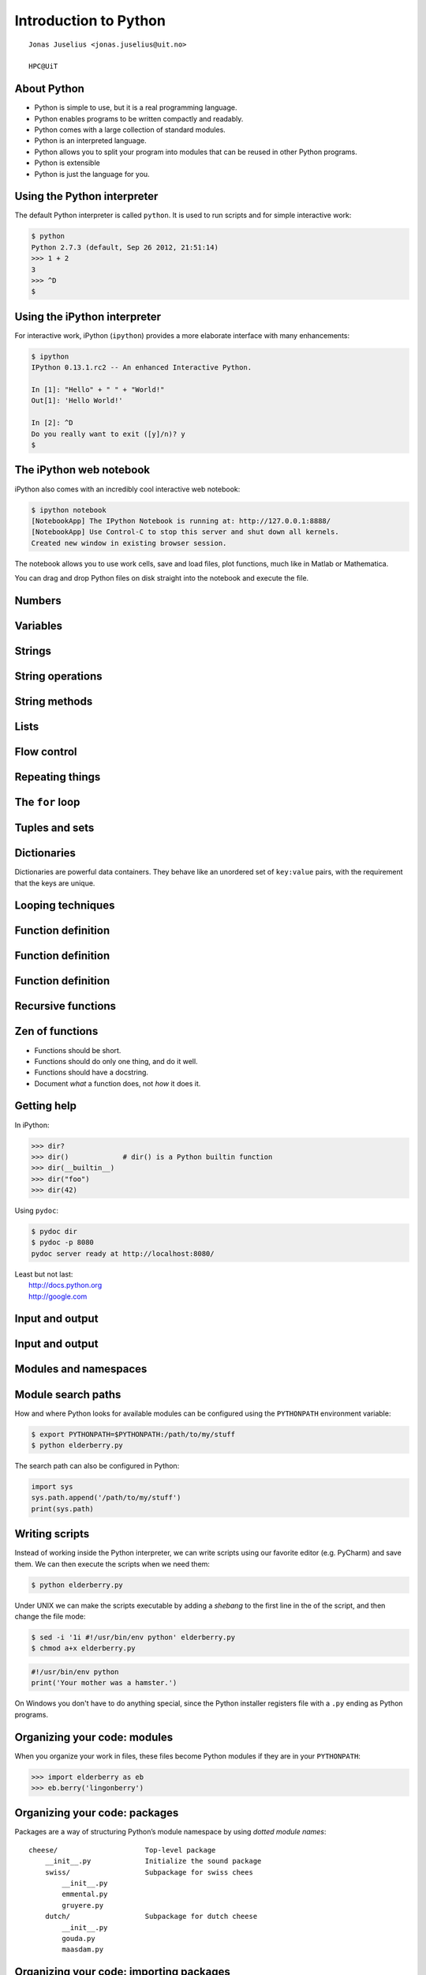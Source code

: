 .. role:: cover

==================================
:cover:`Introduction to Python`
==================================

.. class:: cover

    ::

        Jonas Juselius <jonas.juselius@uit.no>
    
        HPC@UiT

.. raw:: pdf

   SetPageCounter 0
   Transition Dissolve 1
   PageBreak oneColumn

About Python
----------------------------------------------------------

* Python is simple to use, but it is a real programming language.
* Python enables programs to be written compactly and readably. 
* Python comes with a large collection of standard modules.
* Python is an interpreted language.
* Python allows you to split your program into modules that can be reused in
  other Python programs.
* Python is extensible
* Python is just the language for you.

.. raw:: pdf

   PageBreak 
   Transition Dissolve 0

Using the Python interpreter
----------------------------------------------------------
The default Python interpreter is called ``python``. It is used to run
scripts and for simple interactive work:

.. code-block:: shell

    $ python
    Python 2.7.3 (default, Sep 26 2012, 21:51:14) 
    >>> 1 + 2
    3
    >>> ^D
    $

Using the iPython interpreter
----------------------------------------------------------
For interactive work, iPython (``ipython``) provides a more elaborate
interface with many enhancements:

.. code-block:: shell

    $ ipython 
    IPython 0.13.1.rc2 -- An enhanced Interactive Python.

    In [1]: "Hello" + " " + "World!"
    Out[1]: 'Hello World!'

    In [2]: ^D
    Do you really want to exit ([y]/n)? y
    $

The iPython web notebook
----------------------------------------------------------

iPython also comes with an incredibly cool interactive web notebook:

.. code-block:: shell

    $ ipython notebook
    [NotebookApp] The IPython Notebook is running at: http://127.0.0.1:8888/
    [NotebookApp] Use Control-C to stop this server and shut down all kernels.
    Created new window in existing browser session.

The notebook allows you to use work cells, save and load files, plot
functions, much like in Matlab or Mathematica. 

You can drag and drop Python files on disk straight into the notebook and
execute the file.

Numbers 
----------------------------------------------------------
.. code-block:: pycon
    :include: nums.py

Variables 
----------------------------------------------------------
.. code-block:: pycon
    :include: vars.py

Strings 
----------------------------------------------------------
.. code-block:: pycon
    :include: strings.py

String operations
----------------------------------------------------------
.. code-block:: pycon
    :include: string_ops.py

String methods
----------------------------------------------------------
.. code-block:: python
    :linenos:
    :include: string_methods.py

Lists 
----------------------------------------------------------
.. code-block:: python
    :linenos:
    :include: lists.py

Flow control
----------------------------------------------------------
.. code-block:: python
    :linenos:
    :include: ifelse.py

Repeating things
----------------------------------------------------------
.. code-block:: python
    :linenos:
    :include: while.py

The ``for`` loop
----------------------------------------------------------
.. code-block:: python
    :linenos:
    :include: for.py

Tuples and sets
----------------------------------------------------------
.. code-block:: python
    :linenos:
    :include: tuples.py

Dictionaries  
----------------------------------------------------------
Dictionaries are powerful data containers. They behave like an
unordered set of ``key:value`` pairs, with the requirement that the keys are
unique.

.. code-block:: python
    :include: dicts.py

Looping techniques
----------------------------------------------------------
.. code-block:: python
    :linenos:
    :include: looptricks.py

Function definition
----------------------------------------------------------
.. code-block:: python
    :linenos:
    :include: funcdef.py

Function definition
----------------------------------------------------------
.. code-block:: python
    :linenos:
    :include: funcdef2.py

Function definition
----------------------------------------------------------
.. code-block:: python
    :linenos:
    :include: funcdef3.py

Recursive functions
----------------------------------------------------------
.. code-block:: python
    :linenos:
    :include: recursion.py

Zen of functions
----------------------------------------------------------
* Functions should be short. 
* Functions should do only one thing, and do it well.
* Functions should have a docstring.
* Document *what* a function does, not *how* it does it.

Getting help
----------------------------------------------------------
In iPython:

.. code-block:: pycon
    
    >>> dir?
    >>> dir()             # dir() is a Python builtin function
    >>> dir(__builtin__)
    >>> dir("foo")
    >>> dir(42)

Using ``pydoc``:

.. code-block:: console

    $ pydoc dir
    $ pydoc -p 8080
    pydoc server ready at http://localhost:8080/

| Least but not last: 
|   http://docs.python.org
|   http://google.com 

Input and output
----------------------------------------------------------

.. code-block:: python
    :linenos:
    :include: writefile.py

Input and output
----------------------------------------------------------
.. code-block:: python
    :linenos:
    :include: readfile.py

Modules and namespaces
----------------------------------------------------------
.. code-block:: python
    :linenos:
    :include: import.py

Module search paths
----------------------------------------------------------

How and where Python looks for available modules can be configured using the
``PYTHONPATH`` environment variable:

.. code-block:: console

    $ export PYTHONPATH=$PYTHONPATH:/path/to/my/stuff
    $ python elderberry.py

The search path can also be configured in Python:

.. code-block:: python

    import sys
    sys.path.append('/path/to/my/stuff')
    print(sys.path)

Writing scripts
---------------------------------------------------------
Instead of working inside the Python interpreter, we can write scripts using
our favorite editor (e.g. PyCharm) and save them. We can then execute the
scripts when we need them: 

.. code-block:: console

    $ python elderberry.py

Under UNIX we can make the scripts executable by adding a *shebang* to the
first line in the of the script, and then change the file mode:

.. code-block:: console

    $ sed -i '1i #!/usr/bin/env python' elderberry.py
    $ chmod a+x elderberry.py

.. code-block:: python

    #!/usr/bin/env python
    print('Your mother was a hamster.')

On Windows you don't have to do anything special, since the Python installer
registers file with a ``.py`` ending as Python programs.

Organizing your code: modules 
---------------------------------------------------------
When you organize your work in files, these files become Python modules if
they are in your ``PYTHONPATH``:

.. code-block:: pycon

    >>> import elderberry as eb
    >>> eb.berry('lingonberry')

Organizing your code: packages
---------------------------------------------------------
Packages are a way of structuring Python’s module namespace by using *dotted
module names*::

    cheese/                     Top-level package
        __init__.py             Initialize the sound package
        swiss/                  Subpackage for swiss chees
            __init__.py
            emmental.py
            gruyere.py
        dutch/                  Subpackage for dutch cheese
            __init__.py
            gouda.py
            maasdam.py

Organizing your code: importing packages
---------------------------------------------------------

.. code-block:: python
    :linenos:

    from cheese.dutch import maasdam
    for i in masdam.holes(): 
        eat(i)


    
Some important built-in functions
----------------------------------------------------------
.. code-block:: python

    abs(x)          # Return absolute values of x
    all(list)       # True if all elements are True
    any(list)       # True if any element is True
    cmp(a, b)       # Compare a and b
    dir()           # Return a list of "members"
    eval(str)       # Evaluate a string as a Python experssion
    filter(f, list) # Return elements for which f evaluates true
    map(f, list)    # Apply f to every element in list
    max(), min()    # Minimum and maximum of values
    pow(x, y)       # x^y
    reduce(f, list) # Reduce list with f
    str(o)          # Generate a string from an object
    sum(list)       # Sum all elements

The standard library
----------------------------------------------------------
.. code-block:: python
    :linenos:
    :include: sys.py

.. code-block:: python
    :linenos:
    :include: os.py

The standard library: Math
----------------------------------------------------------
.. code-block:: python
    :linenos:
    :include: math.py

The standard library: Compression
----------------------------------------------------------
.. code-block:: python
    :linenos:
    :include: zlib.py

The standard library: A web server
----------------------------------------------------------
.. code-block:: python
    :linenos:
    :include: httpd.py

The standard library: Input from urls
----------------------------------------------------------
.. code-block:: python
    :linenos:
    :include: urls.py

The standard library: Sending mail
----------------------------------------------------------
.. code-block:: python
    :linenos:
    :include: smtp.py

Functional programming 
---------------------------------------------------------
.. code-block:: python
    :linenos:
    :include: functional.py

Coding style (`PEP 8`_)
----------------------------------------------------------
* Use 4-space indentation, and no tabs.
* Wrap lines so that they don’t exceed 79 characters.
* Use blank lines to separate functions and classes, and larger blocks of code
  inside functions.
* When possible, put comments on a line of their own.
* Use docstrings.
* Use spaces around operators and after commas, but not directly inside
  bracketing constructs: a = f(1, 2) + g(3, 4).
* Name your classes and functions consistently; the convention is to use
  CamelCase for classes and lower_case_with_underscores for functions and
  methods. Always use self as the name for the first method argument 
* Don’t use fancy encodings if your code is meant to be used in international
  environments. Plain ASCII works best in any case.

The Zen of (Python) programing
----------------------------------------------------------
:: 

    $ python -c "import this"

#.   Beautiful is better than ugly.
#.   Explicit is better than implicit.
#.   Simple is better than complex.
#.   Complex is better than complicated.
#.   Flat is better than nested.
#.   Sparse is better than dense.
#.   Readability counts.
#.   Special cases aren't special enough to break the rules.
#.   Although practicality beats purity.

The Zen of (Python) programing
----------------------------------------------------------
10.   Errors should never pass silently.
#.   Unless explicitly silenced.
#.   In the face of ambiguity, refuse the temptation to guess.
#.   There should be one-- and preferably only one --obvious way to do it.
#.   Although that way may not be obvious at first unless you're Dutch.
#.   Now is better than never.
#.   Although never is often better than *right* now.
#.   If the implementation is hard to explain, it's a bad idea.
#.   If the implementation is easy to explain, it may be a good idea.
#.   Namespaces are one honking great idea -- let's do more of those!

.. _`PEP 8`: http://www.python.org/dev/peps/pep-0008/
